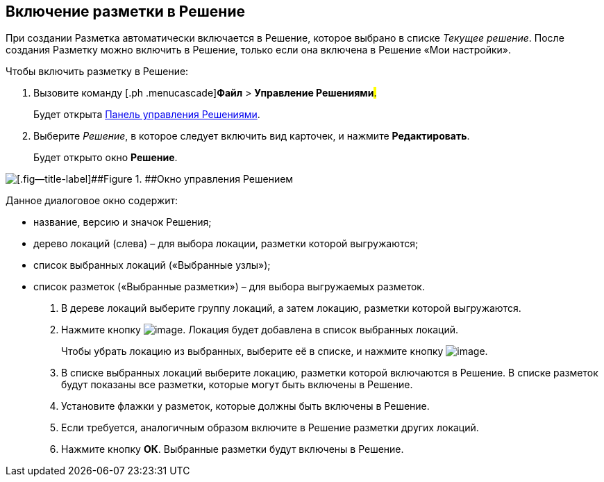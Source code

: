 
== Включение разметки в Решение

При создании Разметка автоматически включается в Решение, которое выбрано в списке [.dfn .term]_Текущее решение_. После создания Разметку можно включить в Решение, только если она включена в Решение «Мои настройки».

Чтобы включить разметку в Решение:

. [.ph .cmd]#Вызовите команду [.ph .menucascade]#[.ph .uicontrol]*Файл* > [.ph .uicontrol]*Управление Решениями*#.#
+
Будет открыта xref:dl_solution_controlpanel.adoc[Панель управления Решениями].
. [.ph .cmd]#Выберите [.dfn .term]_Решение_, в которое следует включить вид карточек, и нажмите [.ph .uicontrol]*Редактировать*.#
+
Будет открыто окно [.keyword .wintitle]*Решение*.

image::solution_insertkind.png[[.fig--title-label]##Figure 1. ##Окно управления Решением]

Данное диалоговое окно содержит:

* название, версию и значок Решения;
* дерево локаций (слева) – для выбора локации, разметки которой выгружаются;
* список выбранных локаций («Выбранные узлы»);
* список разметок («Выбранные разметки») – для выбора выгружаемых разметок.
. [.ph .cmd]#В дереве локаций выберите группу локаций, а затем локацию, разметки которой выгружаются.#
. [.ph .cmd]#Нажмите кнопку image:buttons/bt_toright.png[image]. Локация будет добавлена в список выбранных локаций.#
+
Чтобы убрать локацию из выбранных, выберите её в списке, и нажмите кнопку image:buttons/bt_toleft.png[image].
. [.ph .cmd]#В списке выбранных локаций выберите локацию, разметки которой включаются в Решение. В списке разметок будут показаны все разметки, которые могут быть включены в Решение.#
. [.ph .cmd]#Установите флажки у разметок, которые должны быть включены в Решение.#
. [.ph .cmd]#Если требуется, аналогичным образом включите в Решение разметки других локаций.#
. [.ph .cmd]#Нажмите кнопку [.ph .uicontrol]*ОК*. Выбранные разметки будут включены в Решение.#

